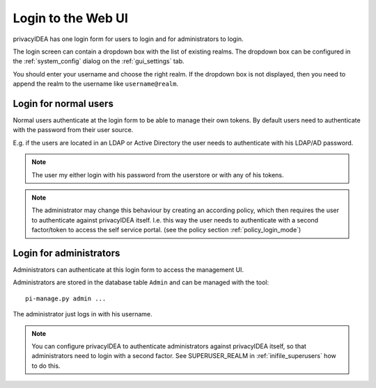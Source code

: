 .. _login_webui:

Login to the Web UI
===================

.. _index: Web UI, Login

privacyIDEA has one login form for users to login and for
administrators to login.

The login screen can contain a dropdown box with the list of
existing realms. The dropdown box can be configured 
in the :ref:`system_config` dialog on the :ref:`gui_settings` tab.

You should enter your username and choose the right realm.
If the dropdown box is not displayed, then you need to 
append the realm to the username like ``username@realm``.

Login for normal users
----------------------

Normal users authenticate at the login form to be able to manage their own
tokens. By default users need to authenticate
with the password from their user source.

E.g. if the users are located in an LDAP or Active Directory
the user needs to authenticate with his LDAP/AD password.

.. note:: The user my either login with his password from the userstore
   or with any of his tokens.

.. note:: The administrator may change this behaviour
   by creating an according policy, which then requires
   the user to authenticate against privacyIDEA itself.
   I.e. this way the user needs to authenticate with
   a second factor/token to access the self service
   portal. (see the policy section :ref:`policy_login_mode`)

Login for administrators
------------------------

Administrators can authenticate at this login form to access
the management UI.

Administrators are stored in the database table ``Admin`` and can be managed
with the tool::

   pi-manage.py admin ...

The administrator just logs in with his username.

.. note:: You can configure privacyIDEA to authenticate administrators
   against privacyIDEA itself, so that administrators
   need to login with a second factor. See SUPERUSER_REALM in
   :ref:`inifile_superusers` how to do this.

